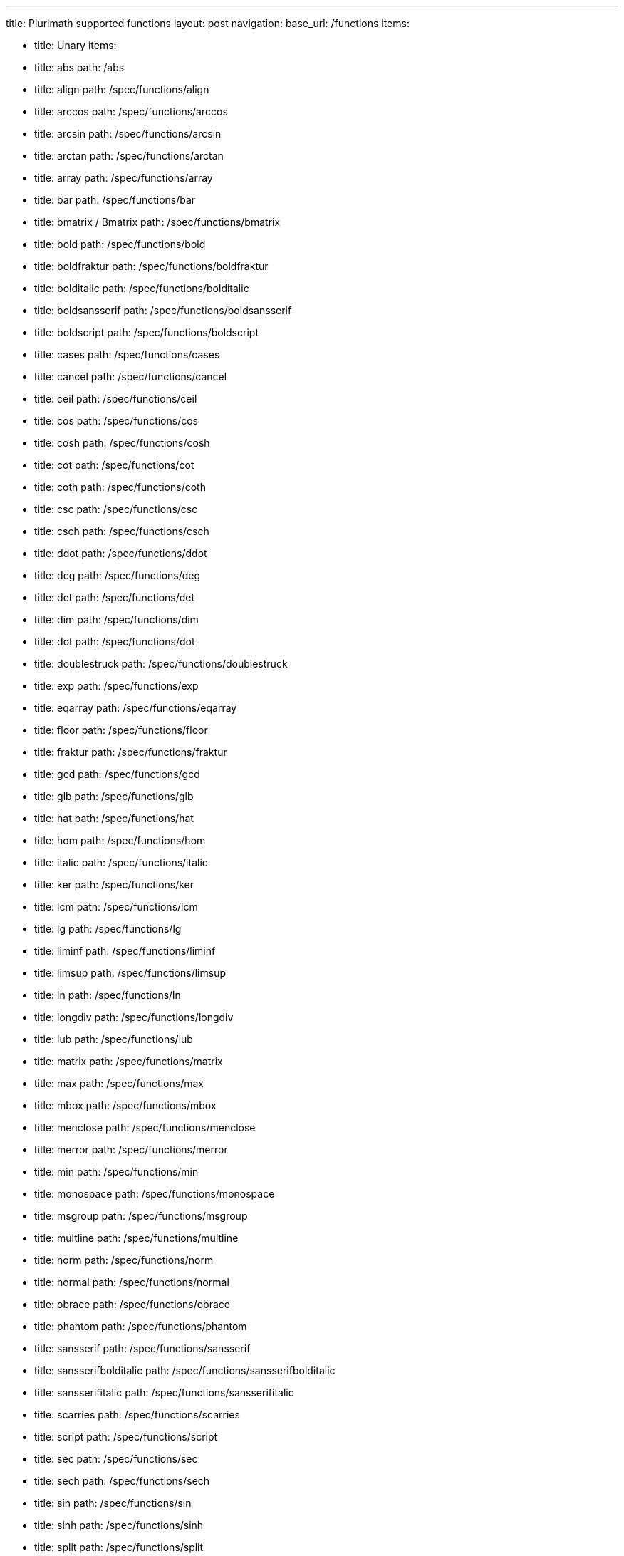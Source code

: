 ---
title: Plurimath supported functions
layout: post
navigation:
  base_url: /functions
  items:

  - title: Unary
    items:
    - title: abs
      path: /abs
    - title: align
      path: /spec/functions/align
    - title: arccos
      path: /spec/functions/arccos
    - title: arcsin
      path: /spec/functions/arcsin
    - title: arctan
      path: /spec/functions/arctan
    - title: array
      path: /spec/functions/array
    - title: bar
      path: /spec/functions/bar
    - title: bmatrix / Bmatrix
      path: /spec/functions/bmatrix
    - title: bold
      path: /spec/functions/bold
    - title: boldfraktur
      path: /spec/functions/boldfraktur
    - title: bolditalic
      path: /spec/functions/bolditalic
    - title: boldsansserif
      path: /spec/functions/boldsansserif
    - title: boldscript
      path: /spec/functions/boldscript
    - title: cases
      path: /spec/functions/cases
    - title: cancel
      path: /spec/functions/cancel
    - title: ceil
      path: /spec/functions/ceil
    - title: cos
      path: /spec/functions/cos
    - title: cosh
      path: /spec/functions/cosh
    - title: cot
      path: /spec/functions/cot
    - title: coth
      path: /spec/functions/coth
    - title: csc
      path: /spec/functions/csc
    - title: csch
      path: /spec/functions/csch
    - title: ddot
      path: /spec/functions/ddot
    - title: deg
      path: /spec/functions/deg
    - title: det
      path: /spec/functions/det
    - title: dim
      path: /spec/functions/dim
    - title: dot
      path: /spec/functions/dot
    - title: doublestruck
      path: /spec/functions/doublestruck
    - title: exp
      path: /spec/functions/exp
    - title: eqarray
      path: /spec/functions/eqarray
    - title: floor
      path: /spec/functions/floor
    - title: fraktur
      path: /spec/functions/fraktur
    - title: gcd
      path: /spec/functions/gcd
    - title: glb
      path: /spec/functions/glb
    - title: hat
      path: /spec/functions/hat
    - title: hom
      path: /spec/functions/hom
    - title: italic
      path: /spec/functions/italic
    - title: ker
      path: /spec/functions/ker
    - title: lcm
      path: /spec/functions/lcm
    - title: lg
      path: /spec/functions/lg
    - title: liminf
      path: /spec/functions/liminf
    - title: limsup
      path: /spec/functions/limsup
    - title: ln
      path: /spec/functions/ln
    - title: longdiv
      path: /spec/functions/longdiv
    - title: lub
      path: /spec/functions/lub
    - title: matrix
      path: /spec/functions/matrix
    - title: max
      path: /spec/functions/max
    - title: mbox
      path: /spec/functions/mbox
    - title: menclose
      path: /spec/functions/menclose
    - title: merror
      path: /spec/functions/merror
    - title: min
      path: /spec/functions/min
    - title: monospace
      path: /spec/functions/monospace
    - title: msgroup
      path: /spec/functions/msgroup
    - title: multline
      path: /spec/functions/multline
    - title: norm
      path: /spec/functions/norm
    - title: normal
      path: /spec/functions/normal
    - title: obrace
      path: /spec/functions/obrace
    - title: phantom
      path: /spec/functions/phantom
    - title: sansserif
      path: /spec/functions/sansserif
    - title: sansserifbolditalic
      path: /spec/functions/sansserifbolditalic
    - title: sansserifitalic
      path: /spec/functions/sansserifitalic
    - title: scarries
      path: /spec/functions/scarries
    - title: script
      path: /spec/functions/script
    - title: sec
      path: /spec/functions/sec
    - title: sech
      path: /spec/functions/sech
    - title: sin
      path: /spec/functions/sin
    - title: sinh
      path: /spec/functions/sinh
    - title: split
      path: /spec/functions/split
    - title: sqrt
      path: /spec/functions/sqrt
    - title: substack
      path: /spec/functions/substack
    - title: sup
      path: /spec/functions/sup
    - title: table
      path: /spec/functions/table
    - title: tan
      path: /spec/functions/tan
    - title: tanh
      path: /spec/functions/tanh
    - title: text
      path: /spec/functions/text
    - title: tilde
      path: /spec/functions/tilde
    - title: ubrace
      path: /spec/functions/ubrace
    - title: ul
      path: /spec/functions/ul
    - title: vec
      path: /spec/functions/vec
    - title: vmatrix / Vmatrix
      path: /spec/functions/vmatrix

  - title: Binary
    items:
    - title: arg
      path: /spec/functions/arg
    - title: base
      path: /spec/functions/base
    - title: color
      path: /spec/functions/color
    - title: frac
      path: /spec/functions/frac
    - title: inf
      path: /spec/functions/inf
    - title: intent
      path: /spec/functions/intent
    - title: lim
      path: /spec/functions/lim
    - title: log
      path: /spec/functions/log
    - title: mod
      path: /spec/functions/mod
    - title: mlabeledtr
      path: /spec/functions/mlabeledtr
    - title: over
      path: /spec/functions/over
    - title: overset
      path: /spec/functions/overset
    - title: power
      path: /spec/functions/power
    - title: root
      path: /spec/functions/root
    - title: script
      path: /spec/functions/script
    - title: semantics
      path: /spec/functions/semantics
    - title: stackrel
      path: /spec/functions/stackrel
    - title: substack
      path: /spec/functions/substack
    - title: underset
      path: /spec/functions/underset

  - title: Ternary
    items:
    - title: fenced
      path: /spec/functions/fenced
    - title: int
      path: /spec/functions/int
    - title: limits
      path: /spec/functions/limits
    - title: oint
      path: /spec/functions/oint
    - title: powerbase
      path: /spec/functions/powerbase
    - title: prod
      path: /spec/functions/prod
    - title: rule
      path: /spec/functions/rule
    - title: sum
      path: /spec/functions/sum
    - title: undercover
      path: /spec/functions/undercover

  - title: N-ary
    items:
    - title: ary
      path: /spec/functions/n-ary

---

== Unary

* link:../functions/abs[abs]
* link:../functions/align[align]
* link:../functions/arccos[arccos]
* link:../functions/arcsin[arcsin]
* link:../functions/arctan[arctan]
* link:../functions/array[array]
* link:../functions/bar[bar]
* link:../functions/bmatrix[bmatrix / Bmatrix]
* link:../functions/bold[bold]
* link:../functions/boldfraktur[boldfraktur]
* link:../functions/bolditalic[bolditalic]
* link:../functions/boldsansserif[boldsansserif]
* link:../functions/boldscript[boldscript]
* link:../functions/cases[cases]
* link:../functions/cancel[cancel]
* link:../functions/ceil[ceil]
* link:../functions/cos[cos]
* link:../functions/cosh[cosh]
* link:../functions/cot[cot]
* link:../functions/coth[coth]
* link:../functions/csc[csc]
* link:../functions/csch[csch]
* link:../functions/ddot[ddot]
* link:../functions/deg[deg]
* link:../functions/det[det]
* link:../functions/dim[dim]
* link:../functions/dot[dot]
* link:../functions/doublestruck[doublestruck]
* link:../functions/exp[exp]
* link:../functions/eqarray[eqarray]
* link:../functions/floor[floor]
* link:../functions/fraktur[fraktur]
* link:../functions/gcd[gcd]
* link:../functions/glb[glb]
* link:../functions/hat[hat]
* link:../functions/hom[hom]
* link:../functions/italic[italic]
* link:../functions/ker[ker]
* link:../functions/lcm[lcm]
* link:../functions/lg[lg]
* link:../functions/liminf[liminf]
* link:../functions/limsup[limsup]
* link:../functions/ln[ln]
* link:../functions/longdiv[longdiv]
* link:../functions/lub[lub]
* link:../functions/matrix[matrix]
* link:../functions/max[max]
* link:../functions/mbox[mbox]
* link:../functions/menclose[menclose]
* link:../functions/merror[merror]
* link:../functions/min[min]
* link:../functions/monospace[monospace]
* link:../functions/msgroup[msgroup]
* link:../functions/multline[multline]
* link:../functions/norm[norm]
* link:../functions/normal[normal]
* link:../functions/obrace[obrace]
* link:../functions/phantom[phantom]
* link:../functions/sansserif[sansserif]
* link:../functions/sansserifbolditalic[sansserifbolditalic]
* link:../functions/sansserifitalic[sansserifitalic]
* link:../functions/scarries[scarries]
* link:../functions/script[script]
* link:../functions/sec[sec]
* link:../functions/sech[sech]
* link:../functions/sin[sin]
* link:../functions/sinh[sinh]
* link:../functions/split[split]
* link:../functions/sqrt[sqrt]
* link:../functions/substack[substack]
* link:../functions/sup[sup]
* link:../functions/table[table]
* link:../functions/tan[tan]
* link:../functions/tanh[tanh]
* link:../functions/text[text]
* link:../functions/tilde[tilde]
* link:../functions/ubrace[ubrace]
* link:../functions/ul[ul]
* link:../functions/vec[vec]
* link:../functions/vmatrix[vmatrix / Vmatrix]

== Binary

* link:../functions/arg[arg]
* link:../functions/base[base]
* link:../functions/color[color]
* link:../functions/frac[frac]
* link:../functions/inf[inf]
* link:../functions/intent[intent]
* link:../functions/lim[lim]
* link:../functions/log[log]
* link:../functions/mod[mod]
* link:../functions/mlabeledtr[mlabeledtr]
* link:../functions/over[over]
* link:../functions/overset[overset]
* link:../functions/power[power]
* link:../functions/root[root]
* link:../functions/script[script]
* link:../functions/semantics[semantics]
* link:../functions/stackrel[stackrel]
* link:../functions/substack[substack]
* link:../functions/underset[underset]

== Ternary

* link:../functions/fenced[fenced]
* link:../functions/int[int]
* link:../functions/limits[limits]
* link:../functions/oint[oint]
* link:../functions/powerbase[powerbase]
* link:../functions/prod[prod]
* link:../functions/rule[rule]
* link:../functions/sum[sum]
* link:../functions/undercover[undercover]

== N-ary

* link:../functions/n-ary[n-ary]
